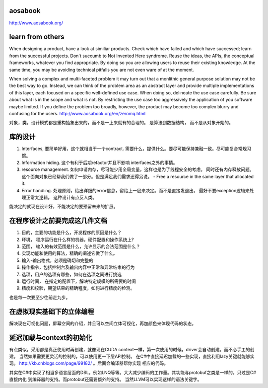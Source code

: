 aosabook
========

http://www.aosabook.org/

learn from others
=================

When designing a product, have a look at similiar products. Check which have failed and which have successed; learn from the successful projects. Don't succumb to Not Invented Here syndrome. Reuse the ideas, the APIs, the conceptual frameworks, whatever you find appropriate. By doing so you are allowing users to reuse their existing knowledge. At the same time, you may be avoiding technical pitfalls you are not even ware of at the moment.


When solving a complex and multi-faceted problem it may turn out that a monlithic general purpose solution may not be the best way to go. Instead, we can think of the problem area as an abstract layer and provide multiple implementations of this layer, each focused on a specific well-defined use case. When doing so, delineate the use case carefully. Be sure about what is in the scope and what is not. By restricting the use case too aggressively the application of you software maybe limited. If you define the problem too broadly, however, the product may become too complex blurry and confusing for the users.
http://www.aosabook.org/en/zeromq.html

对象，类，设计模式都是重构抽象出来的，而不是一上来就有的合理的。 是算法到数据结构， 而不是从对象开始的。


库的设计
========

#. Interfaces, 要简单好用，这个就相当于一个contract. 需要什么，提供什么。要尽可能保持兼融一致。尽可能复合常规习惯。
#. Information hiding.  这个有利于后期refactor并且不影响 interfaces之外的事情。 
#. resource management. 如何申请内存，尽可能少用全局变量，这样也是为了线程安全的考虑。 同时还有内存释放问题。 这个面向对象已经帮我们做了一部分。但是满足我们需求还得另说。 
   - Free a resource in the same layer that allocated it.
#. Error handling. 处理原则，给出详细的error信息，留给上一层来决定。而不是直接发退出。 最好不要exception逻辑来处理正常太逻辑。 这种设计有点反人类。

能决定的就现在设计好，不能决定的要预留未来的扩展。


在程序设计之前要完成这几件文档 
==============================

#. 目的，主要的功能是什么，开发程序的原因是什么？
#. 环境， 程序运行在什么样的机器，硬件配置和操作系统上?
#. 范围， 输入的有效范围是什么，允许显示的合法范围是什么？
#. 实现功能和使用的算法，精确的阐述它做了什么。
#. 输入-输出格式，必须是确切和完整的
#. 操作指令，包括控制台及输出内容中正常和异常结束的行为
#. 选项，用户的选项有哪些，如何在选项之间进行挑选
#. 运行时间， 在指定的配置下，解决特定规模的所需要的时间
#. 精度和校验，期望结果的精确程度，如何进行精度的检测。

也是每一次要至少往前走九步。


在虚拟现实基础下的立体编程
==========================

解决现在可视化问题，屏幕空间的介绍，并且可以空间立体可视化，再加颜色来体现代码的状态。


延迟加载与context的初始化
==========================

有点类似，采用都是真正使用时再创建，就像现在CUDA context一样，第一次使用的时候，driver会自动创建。而不必手工的创建。
当然如果需要更灵活的控制的，可以使用更一下层API控制。
在C#中直接延迟加载的一些实现，直接利用lazy关键就能够实现。 http://kb.cnblogs.com/page/99182/ 。后面会编译器帮你实现
相应的代码。

其实在C#中实现了相当多语言层面的DSL，例如LNQ等等。大大减少编码的工作量。其功能与protobuf之类是一样的。只过是C#直接内化
到编译器的支持。而protobuf还需要额外的支持。 当然LLVM可以实现这样的语法关键字。
